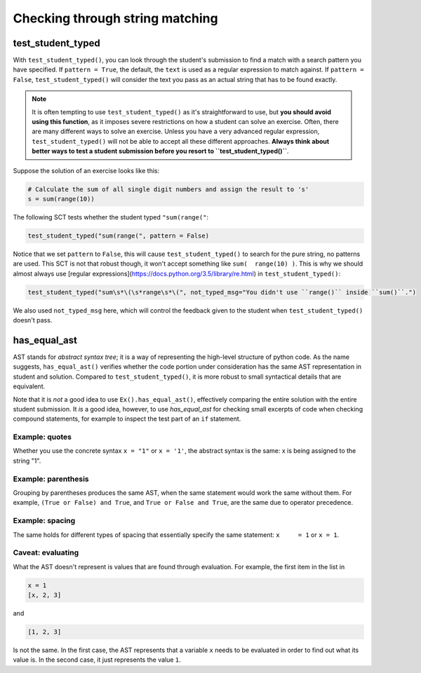 Checking through string matching
--------------------------------

test_student_typed
==================

With ``test_student_typed()``, you can look through the student's submission to find a match with a search pattern you have specified.
If ``pattern = True``, the default, the ``text`` is used as a regular expression to match against.
If ``pattern = False``, ``test_student_typed()`` will consider the text you pass as an actual string that has to be found exactly.


.. note::

    It is often tempting to use ``test_student_typed()`` as it's straightforward to use,
    but **you should avoid using this function**, as it imposes severe restrictions on how a student can solve an exercise.
    Often, there are many different ways to solve an exercise. Unless you have a very advanced regular expression,
    ``test_student_typed()`` will not be able to accept all these different approaches.
    **Always think about better ways to test a student submission before you resort to ``test_student_typed()``**.

Suppose the solution of an exercise looks like this:

.. code::

    # Calculate the sum of all single digit numbers and assign the result to 's'
    s = sum(range(10))

The following SCT tests whether the student typed ``"sum(range("``:

.. code::

    test_student_typed("sum(range(", pattern = False)

Notice that we set ``pattern`` to ``False``, this will cause ``test_student_typed()`` to search for the pure string, no patterns are used.
This SCT is not that robust though, it won't accept something like ``sum(  range(10) )``. This is why we should almost always use [regular expressions](https://docs.python.org/3.5/library/re.html) in ``test_student_typed()``:

.. code::

    test_student_typed("sum\s*\(\s*range\s*\(", not_typed_msg="You didn't use ``range()`` inside ``sum()``.")

We also used ``not_typed_msg`` here, which will control the feedback given to the student when ``test_student_typed()`` doesn't pass.

has_equal_ast
=============

AST stands for `abstract syntax tree`; it is a way of representing the high-level structure of python code. As the name suggests, ``has_equal_ast()`` verifies whether the code portion under consideration has the same AST representation in student and solution.
Compared to ``test_student_typed()``, it is more robust to small syntactical details that are equivalent. 

Note that it is `not` a good idea to use ``Ex().has_equal_ast()``, effectively comparing the entire solution with the entire student submission.
It `is` a good idea, however, to use `has_equal_ast` for checking small excerpts of code when checking compound statements,
for example to inspect the test part of an ``if`` statement.

Example: quotes
~~~~~~~~~~~~~~~

Whether you use the concrete syntax ``x = "1"`` or ``x = '1'``, the abstract syntax is the same: x is being assigned to the string "1".

Example: parenthesis
~~~~~~~~~~~~~~~~~~~~

Grouping by parentheses produces the same AST, when the same statement would work the same without them.
For example, ``(True or False) and True``, and ``True or False and True``, are the same due to operator precedence.

Example: spacing
~~~~~~~~~~~~~~~~

The same holds for different types of spacing that essentially specify the same statement: ``x     = 1`` or ``x = 1``.

Caveat: evaluating
~~~~~~~~~~~~~~~~~~

What the AST doesn't represent is values that are found through evaluation. For example, the first item in the list in

.. code::

    x = 1
    [x, 2, 3]

and

.. code::

    [1, 2, 3]

Is not the same. In the first case, the AST represents that a variable ``x`` needs to be evaluated in order to find out what its value is.
In the second case, it just represents the value ``1``.